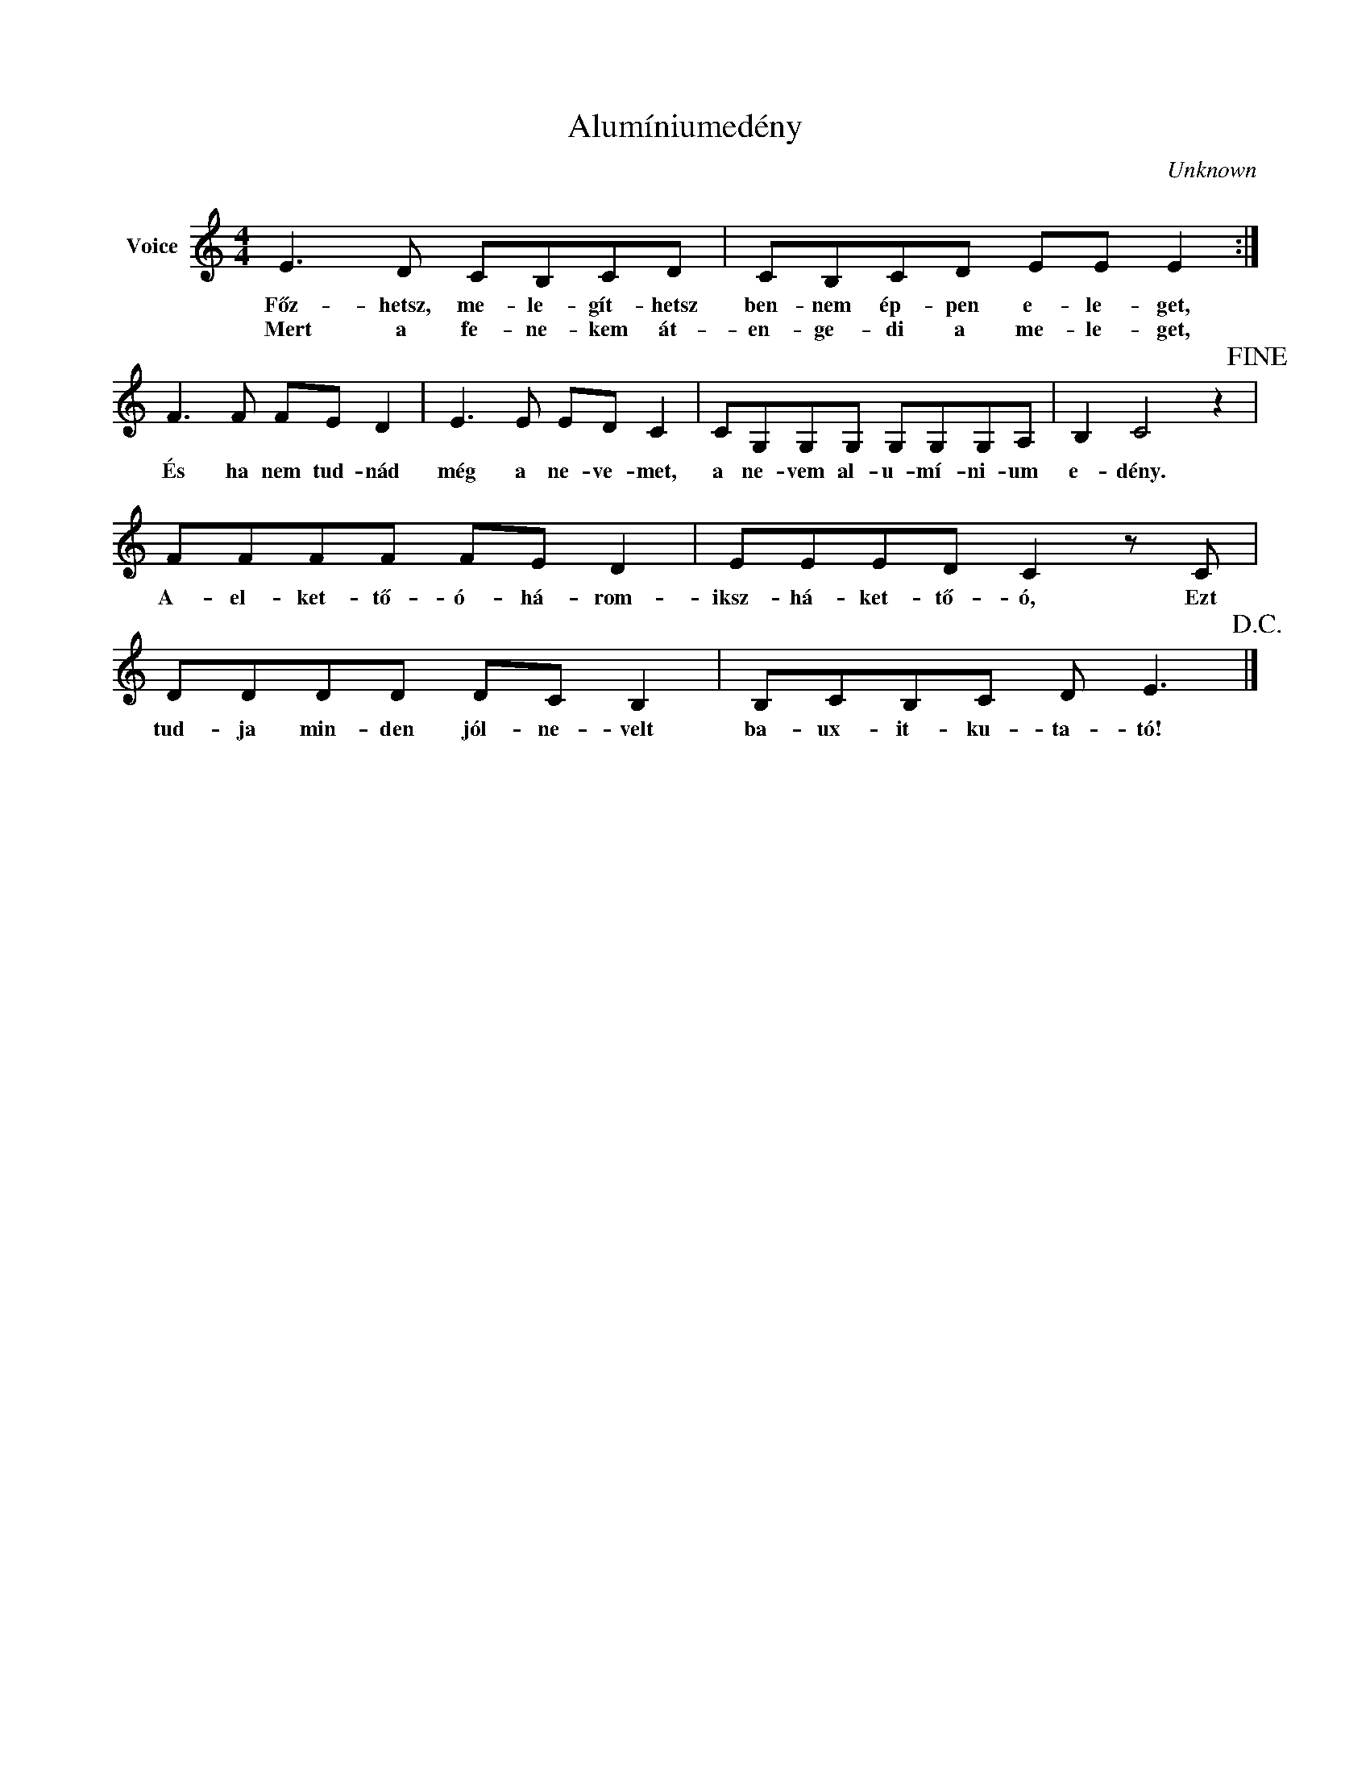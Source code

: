 X:1
T:Alumíniumedény
C:Unknown
Z:Public Domain
L:1/8
M:4/4
K:C
V:1 treble nm="Voice"
%%MIDI program 52
V:1
 E3 D CB,CD | CB,CD EE E2 :| F3 F FE D2 | E3 E ED C2 | CG,G,G, G,G,G,A, | B,2 C4 z2!fine! | %6
w: Főz- hetsz, me- le- gít- hetsz|ben- nem ép- pen e- le- get,|És ha nem tud- nád|még a ne- ve- met,|a ne- vem al- u- mí- ni- um|e- dény.|
w: Mert a fe- ne- kem át-|en- ge- di a me- le- get,|||||
 FFFF FE D2 | EEED C2 z C | DDDD DC B,2 | B,CB,C D E3!D.C.! |] %10
w: A- el- ket- tő- ó- há- rom-|iksz- há- ket- tő- ó, Ezt|tud- ja min- den jól- ne- velt|ba- ux- it- ku- ta- tó!|
w: ||||

